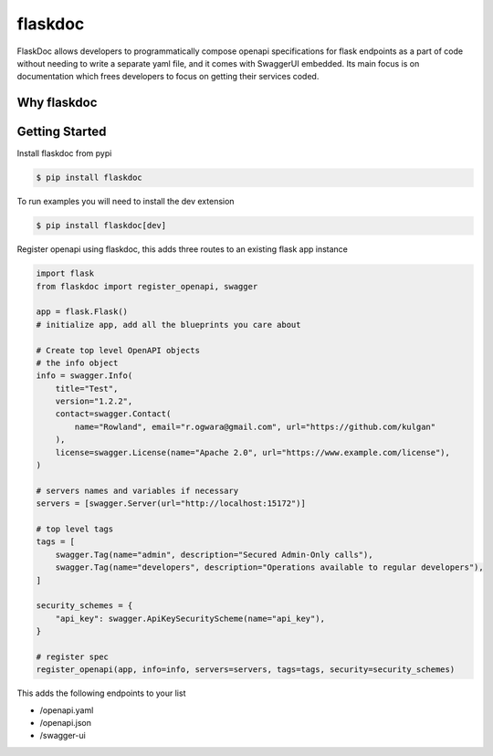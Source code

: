 flaskdoc
========

|PyPi version| |Python version| |ci| |license|

FlaskDoc allows developers to programmatically compose openapi specifications for flask endpoints as a part of code
without needing to write a separate yaml file, and it comes with SwaggerUI embedded. Its main focus is on documentation
which frees developers to focus on getting their services coded.

Why flaskdoc
------------


Getting Started
---------------
Install flaskdoc from pypi

.. code-block::

    $ pip install flaskdoc

To run examples you will need to install the dev extension

.. code-block::

    $ pip install flaskdoc[dev]

Register openapi using flaskdoc, this adds three routes to an existing flask app instance

.. code-block:: python

    import flask
    from flaskdoc import register_openapi, swagger

    app = flask.Flask()
    # initialize app, add all the blueprints you care about

    # Create top level OpenAPI objects
    # the info object
    info = swagger.Info(
        title="Test",
        version="1.2.2",
        contact=swagger.Contact(
            name="Rowland", email="r.ogwara@gmail.com", url="https://github.com/kulgan"
        ),
        license=swagger.License(name="Apache 2.0", url="https://www.example.com/license"),
    )

    # servers names and variables if necessary
    servers = [swagger.Server(url="http://localhost:15172")]

    # top level tags
    tags = [
        swagger.Tag(name="admin", description="Secured Admin-Only calls"),
        swagger.Tag(name="developers", description="Operations available to regular developers"),
    ]

    security_schemes = {
        "api_key": swagger.ApiKeySecurityScheme(name="api_key"),
    }

    # register spec
    register_openapi(app, info=info, servers=servers, tags=tags, security=security_schemes)

This adds the following endpoints to your list

* /openapi.yaml
* /openapi.json
* /swagger-ui

.. |ci| image:: https://github.com/kulgan/flaskdoc/workflows/ci/badge.svg
    :target: https://github.com/kulgan/flaskdoc/
    :alt: build

.. |PyPi version| image:: https://img.shields.io/pypi/v/flaskdoc.svg
    :target: https://pypi.org/project/flaskdoc/
    :alt: PyPi downloads

.. |Python version| image:: https://img.shields.io/pypi/pyversions/flaskdoc.svg
    :target: https://pypi.org/project/flaskdoc/
    :alt: Python versions

.. |license| image:: https://img.shields.io/pypi/l/flaskdoc.svg
    :target: https://pypi.org/project/flaskdoc/
    :alt: license
